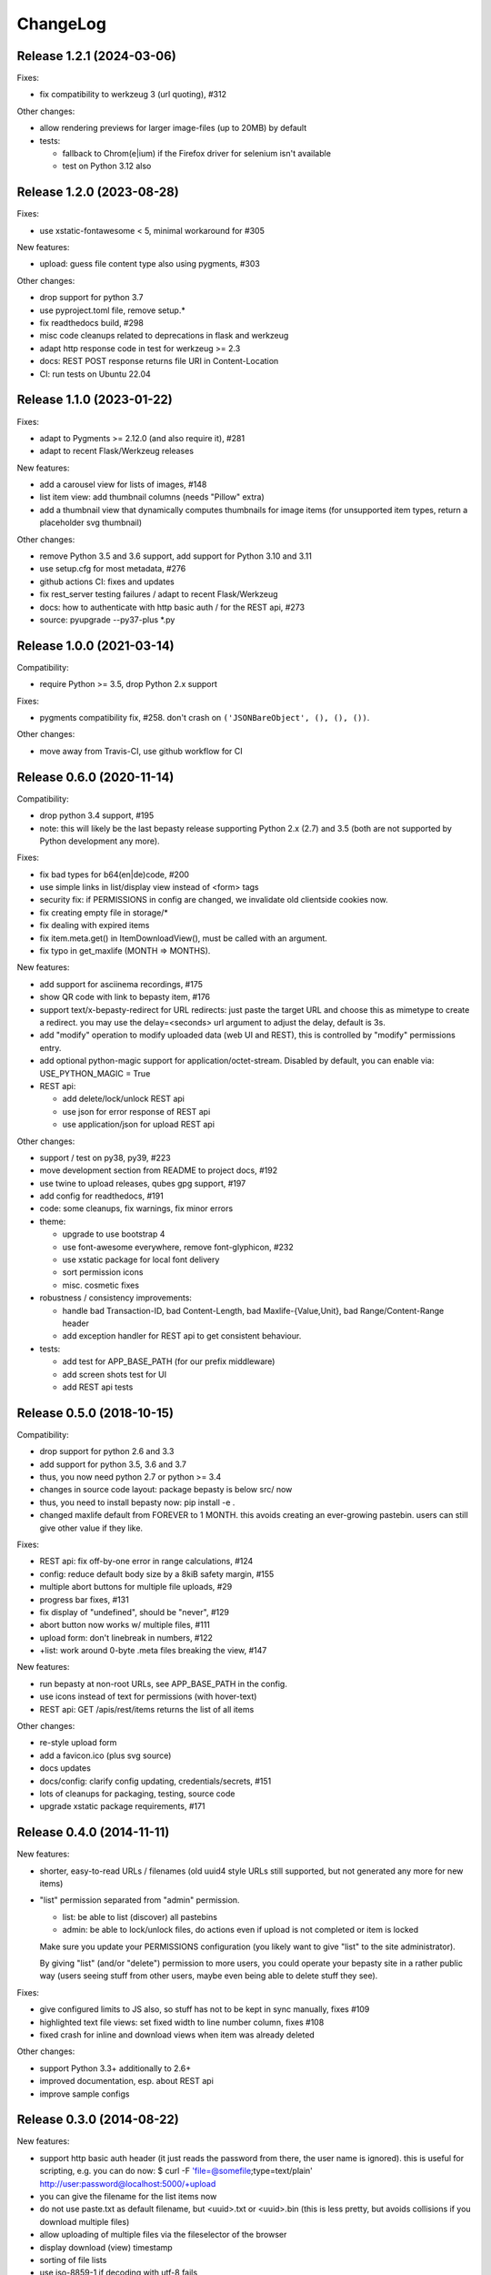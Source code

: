 ChangeLog
=========

Release 1.2.1 (2024-03-06)
--------------------------

Fixes:

- fix compatibility to werkzeug 3 (url quoting), #312

Other changes:

- allow rendering previews for larger image-files (up to 20MB) by default
- tests:

  - fallback to Chrom(e|ium) if the Firefox driver for selenium isn't available
  - test on Python 3.12 also


Release 1.2.0 (2023-08-28)
--------------------------

Fixes:

- use xstatic-fontawesome < 5, minimal workaround for #305

New features:

- upload: guess file content type also using pygments, #303

Other changes:

- drop support for python 3.7
- use pyproject.toml file, remove setup.*
- fix readthedocs build, #298
- misc code cleanups related to deprecations in flask and werkzeug
- adapt http response code in test for werkzeug >= 2.3
- docs: REST POST response returns file URI in Content-Location
- CI: run tests on Ubuntu 22.04


Release 1.1.0 (2023-01-22)
--------------------------

Fixes:

- adapt to Pygments >= 2.12.0 (and also require it), #281
- adapt to recent Flask/Werkzeug releases

New features:

- add a carousel view for lists of images, #148
- list item view: add thumbnail columns (needs "Pillow" extra)
- add a thumbnail view that dynamically computes thumbnails for image items
  (for unsupported item types, return a placeholder svg thumbnail)

Other changes:

- remove Python 3.5 and 3.6 support, add support for Python 3.10 and 3.11
- use setup.cfg for most metadata, #276
- github actions CI: fixes and updates
- fix rest_server testing failures / adapt to recent Flask/Werkzeug
- docs: how to authenticate with http basic auth / for the REST api, #273
- source: pyupgrade --py37-plus *.py


Release 1.0.0 (2021-03-14)
--------------------------

Compatibility:

* require Python >= 3.5, drop Python 2.x support

Fixes:

* pygments compatibility fix, #258.
  don't crash on ``('JSONBareObject', (), (), ())``.

Other changes:

* move away from Travis-CI, use github workflow for CI


Release 0.6.0 (2020-11-14)
--------------------------

Compatibility:

* drop python 3.4 support, #195
* note: this will likely be the last bepasty release supporting
  Python 2.x (2.7) and 3.5 (both are not supported by Python
  development any more).

Fixes:

* fix bad types for b64(en|de)code, #200
* use simple links in list/display view instead of <form> tags
* security fix: if PERMISSIONS in config are changed, we invalidate old
  clientside cookies now.
* fix creating empty file in storage/*
* fix dealing with expired items
* fix item.meta.get() in ItemDownloadView(), must be called with an argument.
* fix typo in get_maxlife (MONTH => MONTHS).

New features:

* add support for asciinema recordings, #175
* show QR code with link to bepasty item, #176
* support text/x-bepasty-redirect for URL redirects:
  just paste the target URL and choose this as mimetype to create a
  redirect. you may use the delay=<seconds> url argument to adjust
  the delay, default is 3s.
* add "modify" operation to modify uploaded data (web UI and REST),
  this is controlled by "modify" permissions entry.
* add optional python-magic support for application/octet-stream.
  Disabled by default, you can enable via: USE_PYTHON_MAGIC = True
* REST api:

  - add delete/lock/unlock REST api
  - use json for error response of REST api
  - use application/json for upload REST api

Other changes:

* support / test on py38, py39, #223
* move development section from README to project docs, #192
* use twine to upload releases, qubes gpg support, #197
* add config for readthedocs, #191
* code: some cleanups, fix warnings, fix minor errors
* theme:

  - upgrade to use bootstrap 4
  - use font-awesome everywhere, remove font-glyphicon, #232
  - use xstatic package for local font delivery
  - sort permission icons
  - misc. cosmetic fixes
* robustness / consistency improvements:

  - handle bad Transaction-ID, bad Content-Length, bad Maxlife-{Value,Unit},
    bad Range/Content-Range header
  - add exception handler for REST api to get consistent behaviour.
* tests:

  - add test for APP_BASE_PATH (for our prefix middleware)
  - add screen shots test for UI
  - add REST api tests


Release 0.5.0 (2018-10-15)
--------------------------

Compatibility:

* drop support for python 2.6 and 3.3
* add support for python 3.5, 3.6 and 3.7
* thus, you now need python 2.7 or python >= 3.4
* changes in source code layout: package bepasty is below src/ now
* thus, you need to install bepasty now: pip install -e .
* changed maxlife default from FOREVER to 1 MONTH. this avoids creating an
  ever-growing pastebin. users can still give other value if they like.

Fixes:

* REST api: fix off-by-one error in range calculations, #124
* config: reduce default body size by a 8kiB safety margin, #155
* multiple abort buttons for multiple file uploads, #29
* progress bar fixes, #131
* fix display of "undefined", should be "never", #129
* abort button now works w/ multiple files, #111
* upload form: don't linebreak in numbers, #122
* +list: work around 0-byte .meta files breaking the view, #147

New features:

* run bepasty at non-root URLs, see APP_BASE_PATH in the config.
* use icons instead of text for permissions (with hover-text)
* REST api: GET /apis/rest/items returns the list of all items

Other changes:

* re-style upload form
* add a favicon.ico (plus svg source)
* docs updates
* docs/config: clarify config updating, credentials/secrets, #151
* lots of cleanups for packaging, testing, source code
* upgrade xstatic package requirements, #171


Release 0.4.0 (2014-11-11)
--------------------------

New features:

* shorter, easy-to-read URLs / filenames (old uuid4 style URLs still supported,
  but not generated any more for new items)
* "list" permission separated from "admin" permission.

  - list: be able to list (discover) all pastebins
  - admin: be able to lock/unlock files, do actions even if upload is not
    completed or item is locked

  Make sure you update your PERMISSIONS configuration (you likely want to give
  "list" to the site administrator).

  By giving "list" (and/or "delete") permission to more users, you could
  operate your bepasty site in a rather public way (users seeing stuff from
  other users, maybe even being able to delete stuff they see).

Fixes:

* give configured limits to JS also, so stuff has not to be kept in sync manually, fixes #109
* highlighted text file views: set fixed width to line number column, fixes #108
* fixed crash for inline and download views when item was already deleted

Other changes:

* support Python 3.3+ additionally to 2.6+
* improved documentation, esp. about REST api
* improve sample configs


Release 0.3.0 (2014-08-22)
--------------------------

New features:

* support http basic auth header (it just reads the password from there, the
  user name is ignored). this is useful for scripting, e.g. you can do now:
  $ curl -F 'file=@somefile;type=text/plain' http://user:password@localhost:5000/+upload
* you can give the filename for the list items now
* do not use paste.txt as default filename, but <uuid>.txt or <uuid>.bin
  (this is less pretty, but avoids collisions if you download multiple files)
* allow uploading of multiple files via the fileselector of the browser
* display download (view) timestamp
* sorting of file lists
* use iso-8859-1 if decoding with utf-8 fails
* let admin directly delete locked files, without having to unlock first
* new bepasty-object cli command
* added REST api for bepasty-client-cli
* MAX_RENDER_SIZE can be used to set up maximum sizes for items of misc. types,
  so bepasty e.g. won't try to render a 1 GB text file with highlighting.
* offer a "max. lifetime" when creating a pastebin
* if you link to some specific text line, it will highlight that line now
* add filename to the pastebin url (as anchor)

Removed features:

* removed ceph-storage implementation due to bugs, missing features and general
  lack of maintenance. it is still in the repo in branch ceph-storage, waiting
  to be merged back after these issues have been fixed:
  https://github.com/bepasty/bepasty-server/issues/13
  https://github.com/bepasty/bepasty-server/issues/38

Fixes:

* security fix: when showing potentially dangerous text/* types, force the
  content-type to be text/plain and also turn the browser's sniffer off.
* security fix: prevent disclosure of locked item's metadata
* use POST for delete/lock actions
* application/x-pdf content-type items are offer for in-browser rendering, too
* fix typo in cli command bepasty-object set --incomplete (not: uncomplete)
* quite some UI / UX and other bug fixes
* filesystem storage: check if the configured directory is actually writeable

Other changes:

* using xstatic packages now for all 3rd party static files
* docs updated / enhanced


No release 0.2.0
----------------

We made quite quick progress due to many contributions from EuroPython 2014
sprint participants, so there was no 0.2.0 release and we directly jumped to
0.3.0.


Release 0.1.0 (2014-06-29)
--------------------------

New features:

* add a textarea so one now actually can paste (not just upload)
* simple login/logout and permissions system - see PERMISSIONS in config.py.
* add lock/unlock functionality to web UI (admin)
* add "List all items" on web UI (admin)
* add link to online documentation
* support inline viewing of PDFs
* support Python 2.6
* after upload of multiple files, offer creation of list item
* file uploads can be aborted (partially uploaded file will get deleted)
* store upload timestamp into metadata
* Compute hash of chunked uploads in a background thread directly after upload
  has finished.
* new migrate cli subcommand to upgrade stored metadata (see --help for details)
* new purge cli subcommand (see --help for details).
  you can use this to purge by age (since upload), inactivity (since last
  download), size or (mime)type.
  BEWARE: giving no criteria (like age, size, ...) means: purge all.
  Giving multiple criteria means they all must apply for files to get
  purged (AND - if you need OR, just run the command multiple times).
* new consistency cli subcommand (see --help for details).
  you can check consistency of hash/size in metadata against what you have
  in storage. Optionally, you can compute hashes (if an empty hash was stored)
  or fix the metadata with the computed hash/size values.
  also, you can remove files with inconsistent hash / size.

Fixes:

* for chunked upload, a wrong hash was computed. Fixed.
* misc. cosmetic UI fixes / misc. minor bug fixes
* add project docs
* use monospace font for textarea
* now correctly positions to linenumber anchors


Release 0.0.1 (2014-02-09)
--------------------------

* first pypi release. release early, release often! :)
